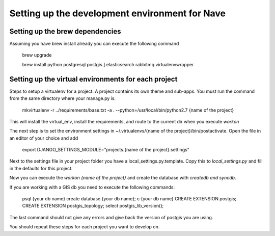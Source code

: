 Setting up the development environment for Nave
===============================================


Setting up the brew dependencies
--------------------------------

Assuming you have brew install already you can execute the following command

    brew upgrade
    
    brew install python postgresql postgis ] elasticsearch rabbitmq virtualenvwrapper


Setting up the virtual environments for each project
----------------------------------------------------


Steps to setup a virtualenv for a project. A project contains its own theme and sub-apps.
You must run the command from the same directory where your manage.py is.


    mkvirtualenv -r ../requirements/base.txt -a . --python=/usr/local/bin/python2.7 {name of the project}


This will install the virtual_env, install the requirements, and route to the current dir when you execute `workon`

The next step is to set the environment settings in ~/.virtualenvs/{name of the project}/bin/postactivate. Open the
file in an editor of your choice and add

    export DJANGO_SETTINGS_MODULE="projects.{name of the project}.settings"


Next to the settings file in your project folder you have a local_settings.py.template. Copy this to *local_settings.py*
and fill in the defaults for this project.

Now you can execute the `workon {name of the project}`  and create the database with `createdb and syncdb`.


If you are working with a GIS db you need to execute the following commands:

    psql {your db name}
    create database {your db name};
    \c {your db name}
    CREATE EXTENSION postgis;
    CREATE EXTENSION postgis_topology;
    select postgis_lib_version();

The last command should not give any errors and give back the version of postgis you are using.


You should repeat these steps for each project you want to develop on.





